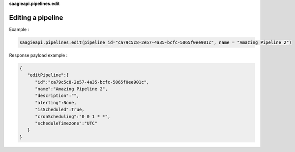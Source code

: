 **saagieapi.pipelines.edit**

Editing a pipeline
------------------

Example :

.. code:: python

   saagieapi.pipelines.edit(pipeline_id="ca79c5c8-2e57-4a35-bcfc-5065f0ee901c", name = "Amazing Pipeline 2")

Response payload example :

.. code:: python

   {
      "editPipeline":{
         "id":"ca79c5c8-2e57-4a35-bcfc-5065f0ee901c",
         "name":"Amazing Pipeline 2",
         "description":"",
         "alerting":None,
         "isScheduled":True,
         "cronScheduling":"0 0 1 * *",
         "scheduleTimezone":"UTC"
      }
   }
